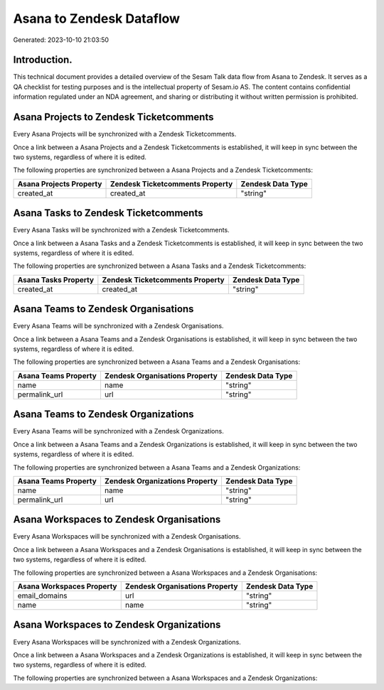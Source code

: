 =========================
Asana to Zendesk Dataflow
=========================

Generated: 2023-10-10 21:03:50

Introduction.
------------

This technical document provides a detailed overview of the Sesam Talk data flow from Asana to Zendesk. It serves as a QA checklist for testing purposes and is the intellectual property of Sesam.io AS. The content contains confidential information regulated under an NDA agreement, and sharing or distributing it without written permission is prohibited.

Asana Projects to Zendesk Ticketcomments
----------------------------------------
Every Asana Projects will be synchronized with a Zendesk Ticketcomments.

Once a link between a Asana Projects and a Zendesk Ticketcomments is established, it will keep in sync between the two systems, regardless of where it is edited.

The following properties are synchronized between a Asana Projects and a Zendesk Ticketcomments:

.. list-table::
   :header-rows: 1

   * - Asana Projects Property
     - Zendesk Ticketcomments Property
     - Zendesk Data Type
   * - created_at
     - created_at
     - "string"


Asana Tasks to Zendesk Ticketcomments
-------------------------------------
Every Asana Tasks will be synchronized with a Zendesk Ticketcomments.

Once a link between a Asana Tasks and a Zendesk Ticketcomments is established, it will keep in sync between the two systems, regardless of where it is edited.

The following properties are synchronized between a Asana Tasks and a Zendesk Ticketcomments:

.. list-table::
   :header-rows: 1

   * - Asana Tasks Property
     - Zendesk Ticketcomments Property
     - Zendesk Data Type
   * - created_at
     - created_at
     - "string"


Asana Teams to Zendesk Organisations
------------------------------------
Every Asana Teams will be synchronized with a Zendesk Organisations.

Once a link between a Asana Teams and a Zendesk Organisations is established, it will keep in sync between the two systems, regardless of where it is edited.

The following properties are synchronized between a Asana Teams and a Zendesk Organisations:

.. list-table::
   :header-rows: 1

   * - Asana Teams Property
     - Zendesk Organisations Property
     - Zendesk Data Type
   * - name
     - name
     - "string"
   * - permalink_url
     - url
     - "string"


Asana Teams to Zendesk Organizations
------------------------------------
Every Asana Teams will be synchronized with a Zendesk Organizations.

Once a link between a Asana Teams and a Zendesk Organizations is established, it will keep in sync between the two systems, regardless of where it is edited.

The following properties are synchronized between a Asana Teams and a Zendesk Organizations:

.. list-table::
   :header-rows: 1

   * - Asana Teams Property
     - Zendesk Organizations Property
     - Zendesk Data Type
   * - name
     - name
     - "string"
   * - permalink_url
     - url
     - "string"


Asana Workspaces to Zendesk Organisations
-----------------------------------------
Every Asana Workspaces will be synchronized with a Zendesk Organisations.

Once a link between a Asana Workspaces and a Zendesk Organisations is established, it will keep in sync between the two systems, regardless of where it is edited.

The following properties are synchronized between a Asana Workspaces and a Zendesk Organisations:

.. list-table::
   :header-rows: 1

   * - Asana Workspaces Property
     - Zendesk Organisations Property
     - Zendesk Data Type
   * - email_domains
     - url
     - "string"
   * - name
     - name
     - "string"


Asana Workspaces to Zendesk Organizations
-----------------------------------------
Every Asana Workspaces will be synchronized with a Zendesk Organizations.

Once a link between a Asana Workspaces and a Zendesk Organizations is established, it will keep in sync between the two systems, regardless of where it is edited.

The following properties are synchronized between a Asana Workspaces and a Zendesk Organizations:

.. list-table::
   :header-rows: 1

   * - Asana Workspaces Property
     - Zendesk Organizations Property
     - Zendesk Data Type

